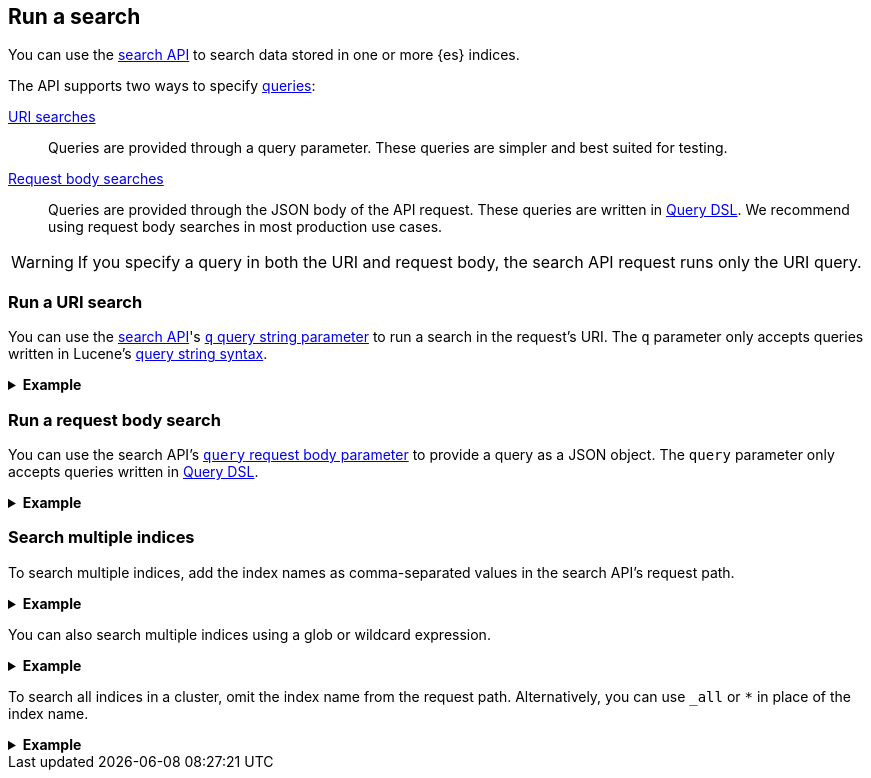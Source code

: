 [[run-a-search]]
== Run a search

You can use the <<search-search,search API>> to search data stored in
one or more {es} indices.

The API supports two ways to specify <<search-query,queries>>:

<<run-uri-search,URI searches>>::
  Queries are provided through a query parameter. These queries are simpler and
  best suited for testing.

<<run-request-body-search,Request body searches>>::
  Queries are provided through the JSON body of the API request. These queries
  are written in <<query-dsl,Query DSL>>. We recommend using request body
  searches in most production use cases.

[WARNING]
====
If you specify a query in both the URI and request body, the search API
request runs only the URI query.
====

[discrete]
[[run-uri-search]]
=== Run a URI search

You can use the <<search-search,search API>>'s <<search-api-query-params-q,`q`
query string parameter>> to run a search in the request's URI. The `q` parameter
only accepts queries written in Lucene's <<query-string-syntax,query string
syntax>>.

.*Example*
[%collapsible]
====
To get started, ingest or add some data to an {es} index.

The following bulk API request adds some example log data to the
`user_logs_000001` index.

[source,console]
----
PUT /user_logs_000001/_bulk?refresh
{"index":{"_index" : "user_logs_000001", "_id" : "1"}}
{ "@timestamp": "2020-12-06T11:04:05.000Z", "user": { "id": "vlb44hny" }, "message": "Login attempt failed" }
{"index":{"_index" : "user_logs_000001", "_id" : "2"}}
{ "@timestamp": "2020-12-07T11:06:07.000Z", "user": { "id": "8a4f500d" }, "message": "Login successful" }
{"index":{"_index" : "user_logs_000001", "_id" : "3"}}
{ "@timestamp": "2020-12-07T11:07:08.000Z", "user": { "id": "l7gk7f82" }, "message": "Logout successful" }
----

You can now use the search API to run a URI search on this index.

The following URI search matches documents with a `user.id` value of `l7gk7f82`.
Note the query is specified in the `q` query string parameter.

[source,console]
----
GET /user_logs_000001/_search?q=user.id:8a4f500d
----
// TEST[continued]

The API returns the following response. Note the `hits.hits` property contains
the document that matched the query.

[source,console-result]
----
{
  "took": 2,
  "timed_out": false,
  "_shards": {
    "total": 1,
    "successful": 1,
    "skipped": 0,
    "failed": 0
  },
  "hits": {
    "total": {
      "value": 1,
      "relation": "eq"
    },
    "max_score": 0.9808291,
    "hits": [
      {
        "_index": "user_logs_000001",
        "_id": "2",
        "_score": 0.9808291,
        "_source": {
          "@timestamp": "2020-12-07T11:06:07.000Z",
          "user": {
            "id": "8a4f500d"
          },
          "message": "Login successful"
        }
      }
    ]
  }
}
----
// TESTRESPONSE[s/"took": 2,/"took": "$body.took",/]
====

[discrete]
[[run-request-body-search]]
=== Run a request body search

You can use the search API's <<search-api-request-body-query,`query` request
body parameter>> to provide a query as a JSON object. The `query` parameter only
accepts queries written in <<query-dsl,Query DSL>>.

.*Example*
[%collapsible]
====
To get started, ingest or add some data to an {es} index.

The following bulk API request adds some example log data to the
`user_logs_000001` index. This is the same data used in the <<run-uri-search,URI
search>> example. If you've already indexed that data, you can skip this step.

[source,console]
----
PUT /user_logs_000001/_bulk?refresh
{"index":{"_index" : "user_logs_000001", "_id" : "1"}}
{ "@timestamp": "2020-12-06T11:04:05.000Z", "user": { "id": "vlb44hny" }, "message": "Login attempt failed" }
{"index":{"_index" : "user_logs_000001", "_id" : "2"}}
{ "@timestamp": "2020-12-07T11:06:07.000Z", "user": { "id": "8a4f500d" }, "message": "Login successful" }
{"index":{"_index" : "user_logs_000001", "_id" : "3"}}
{ "@timestamp": "2020-12-07T11:07:08.000Z", "user": { "id": "l7gk7f82" }, "message": "Logout successful" }
----

You can now use the search API to run a request body search on this index.

The following request matches documents with a `message` of `login successful`.
Note a <<query-dsl-match-query,`match` query>> is specified in `query` request
body parameter.

[source,console]
----
GET /user_logs_000001/_search
{
    "query" : {
        "match" : { "message" : "login successful" }
    }
}
----
// TEST[continued]

The API returns the following response.

The `hits.hits` property contains documents that matched the query.
By default, the response sorts matching documents by `_score`, a
<<relevance-scores,relevance score>> that measures how well each document
matched the query.

[source,console-result]
----
{
  "took": 2,
  "timed_out": false,
  "_shards": {
    "total": 1,
    "successful": 1,
    "skipped": 0,
    "failed": 0
  },
  "hits": {
    "total": {
      "value": 3,
      "relation": "eq"
    },
    "max_score": 0.9983525,
    "hits": [
      {
        "_index": "user_logs_000001",
        "_id": "2",
        "_score": 0.9983525,
        "_source": {
          "@timestamp": "2020-12-07T11:06:07.000Z",
          "user": {
            "id": "8a4f500d"
          },
          "message": "Login successful"
        }
      },
      {
        "_index": "user_logs_000001",
        "_id": "3",
        "_score": 0.49917626,
        "_source": {
          "@timestamp": "2020-12-07T11:07:08.000Z",
          "user": {
            "id": "l7gk7f82"
          },
          "message": "Logout successful"
        }
      },
      {
        "_index": "user_logs_000001",
        "_id": "1",
        "_score": 0.42081726,
        "_source": {
          "@timestamp": "2020-12-06T11:04:05.000Z",
          "user": {
            "id": "vlb44hn
          },
          "message": "Login attempt failed"
        }
      }
    ]
  }
}
----
// TESTRESPONSE[s/"took": 2,/"took": "$body.took",/]
====

[discrete]
[[search-multiple-indices]]
=== Search multiple indices

To search multiple indices, add the index names as comma-separated values in the
search API's request path.

.*Example*
[%collapsible]
====
The following request searches the `user_logs_000001` and `user_logs_000002`
indices.

[source,console]
----
GET /user_logs_000001,user_logs_000002/_search
{
    "query" : {
        "match" : { "message" : "login successful" }
    }
}
----
// TEST[continued]
// TEST[s/^/PUT user_logs_000002\n/]
====

You can also search multiple indices using a glob or wildcard expression.

.*Example*
[%collapsible]
====
The following request uses `user_logs*` in place of the index name. This means
the request searches any indices starting with `user_logs` in the cluster .

[source,console]
----
GET /user_logs*/_search
{
    "query" : {
        "match" : { "message" : "login successful" }
    }
}
----
// TEST[continued]
====

To search all indices in a cluster, omit the index name from the request path.
Alternatively, you can use `_all` or `*` in place of the index name.

.*Example*
[%collapsible]
====
The following requests are equivalent and search all indices in the cluster.

[source,console]
----
GET /_search
{
    "query" : {
        "match" : { "message" : "login successful" }
    }
}

GET /_all/_search
{
    "query" : {
        "match" : { "message" : "login successful"  }
    }
}

GET /*/_search
{
    "query" : {
        "match" : { "message" : "login" }
    }
}
----
// TEST[continued]
====
